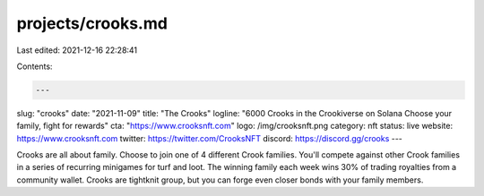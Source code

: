 projects/crooks.md
==================

Last edited: 2021-12-16 22:28:41

Contents:

.. code-block:: md

    ---
slug: "crooks"
date: "2021-11-09"
title: "The Crooks"
logline: "6000 Crooks in the Crookiverse on Solana Choose your family, fight for rewards"
cta: "https://www.crooksnft.com"
logo: /img/crooksnft.png
category: nft
status: live
website: https://www.crooksnft.com
twitter: https://twitter.com/CrooksNFT
discord: https://discord.gg/crooks
---

Crooks are all about family. Choose to join one of 4 different Crook families. You'll compete against other Crook families in a series of recurring minigames for turf and loot. 
The winning family each week wins 30% of trading royalties from a community wallet. Crooks are tightknit group, but you can forge even closer bonds with your family members.


